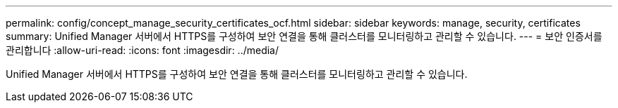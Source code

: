 ---
permalink: config/concept_manage_security_certificates_ocf.html 
sidebar: sidebar 
keywords: manage, security, certificates 
summary: Unified Manager 서버에서 HTTPS를 구성하여 보안 연결을 통해 클러스터를 모니터링하고 관리할 수 있습니다. 
---
= 보안 인증서를 관리합니다
:allow-uri-read: 
:icons: font
:imagesdir: ../media/


[role="lead"]
Unified Manager 서버에서 HTTPS를 구성하여 보안 연결을 통해 클러스터를 모니터링하고 관리할 수 있습니다.
